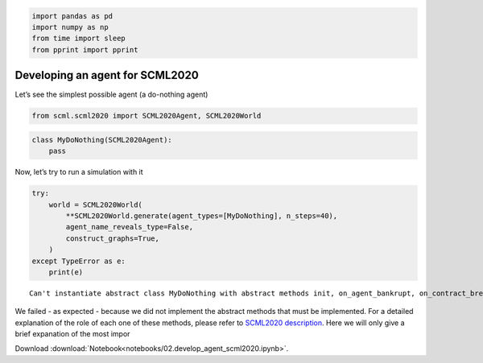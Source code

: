 .. code:: ipython3

    import pandas as pd
    import numpy as np
    from time import sleep
    from pprint import pprint

Developing an agent for SCML2020
--------------------------------

Let’s see the simplest possible agent (a do-nothing agent)

.. code:: ipython3

    from scml.scml2020 import SCML2020Agent, SCML2020World

.. code:: ipython3

    class MyDoNothing(SCML2020Agent):
        pass

Now, let’s try to run a simulation with it

.. code:: ipython3

    try:
        world = SCML2020World(
            **SCML2020World.generate(agent_types=[MyDoNothing], n_steps=40), 
            agent_name_reveals_type=False, 
            construct_graphs=True,
        )
    except TypeError as e:
        print(e)


.. parsed-literal::

    Can't instantiate abstract class MyDoNothing with abstract methods init, on_agent_bankrupt, on_contract_breached, on_contract_executed, on_failures, on_negotiation_failure, on_negotiation_success, respond_to_negotiation_request, step


We failed - as expected - because we did not implement the abstract
methods that must be implemented. For a detailed explanation of the role
of each one of these methods, please refer to `SCML2020
description <http://www.yasserm.com/scml/scml2020.pdf>`__. Here we will
only give a brief expanation of the most impor



Download :download:`Notebook<notebooks/02.develop_agent_scml2020.ipynb>`.


